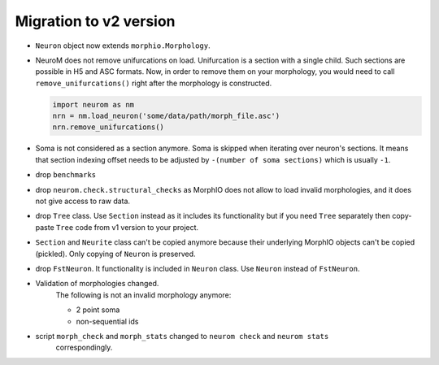 .. Copyright (c) 2015, Ecole Polytechnique Federale de Lausanne, Blue Brain Project
   All rights reserved.

   This file is part of NeuroM <https://github.com/BlueBrain/NeuroM>

   Redistribution and use in source and binary forms, with or without
   modification, are permitted provided that the following conditions are met:

       1. Redistributions of source code must retain the above copyright
          notice, this list of conditions and the following disclaimer.
       2. Redistributions in binary form must reproduce the above copyright
          notice, this list of conditions and the following disclaimer in the
          documentation and/or other materials provided with the distribution.
       3. Neither the name of the copyright holder nor the names of
          its contributors may be used to endorse or promote products
          derived from this software without specific prior written permission.

   THIS SOFTWARE IS PROVIDED BY THE COPYRIGHT HOLDERS AND CONTRIBUTORS "AS IS" AND
   ANY EXPRESS OR IMPLIED WARRANTIES, INCLUDING, BUT NOT LIMITED TO, THE IMPLIED
   WARRANTIES OF MERCHANTABILITY AND FITNESS FOR A PARTICULAR PURPOSE ARE
   DISCLAIMED. IN NO EVENT SHALL THE COPYRIGHT HOLDER OR CONTRIBUTORS BE LIABLE FOR ANY
   DIRECT, INDIRECT, INCIDENTAL, SPECIAL, EXEMPLARY, OR CONSEQUENTIAL DAMAGES
   (INCLUDING, BUT NOT LIMITED TO, PROCUREMENT OF SUBSTITUTE GOODS OR SERVICES;
   LOSS OF USE, DATA, OR PROFITS; OR BUSINESS INTERRUPTION) HOWEVER CAUSED AND
   ON ANY THEORY OF LIABILITY, WHETHER IN CONTRACT, STRICT LIABILITY, OR TORT
   (INCLUDING NEGLIGENCE OR OTHERWISE) ARISING IN ANY WAY OUT OF THE USE OF THIS
   SOFTWARE, EVEN IF ADVISED OF THE POSSIBILITY OF SUCH DAMAGE.

.. _migration-v2:

=======================
Migration to v2 version
=======================

- ``Neuron`` object now extends ``morphio.Morphology``.
- NeuroM does not remove unifurcations on load. Unifurcation is a section with a single child. Such
  sections are possible in H5 and ASC formats. Now, in order to remove them on your morphology, you
  would need to call ``remove_unifurcations()`` right after the morphology is constructed.

  .. code-block:: python

      import neurom as nm
      nrn = nm.load_neuron('some/data/path/morph_file.asc')
      nrn.remove_unifurcations()

- Soma is not considered as a section anymore. Soma is skipped when iterating over neuron's
  sections. It means that section indexing offset needs to be adjusted by
  ``-(number of soma sections)`` which is usually ``-1``.
- drop ``benchmarks``
- drop ``neurom.check.structural_checks`` as MorphIO does not allow to load invalid morphologies,
  and it does not give access to raw data.
- drop ``Tree`` class. Use ``Section`` instead as it includes its functionality but if you need
  ``Tree`` separately then copy-paste ``Tree`` code from v1 version to your project.
- ``Section`` and ``Neurite`` class can't be copied anymore because their underlying MorphIO
  objects can't be copied (pickled). Only copying of ``Neuron`` is preserved.
- drop ``FstNeuron``. It functionality is included in ``Neuron`` class. Use ``Neuron`` instead of
  ``FstNeuron``.
- Validation of morphologies changed.
    The following is not an invalid morphology anymore:

    - 2 point soma
    - non-sequential ids
- script ``morph_check`` and ``morph_stats`` changed to ``neurom check`` and ``neurom stats``
    correspondingly.
